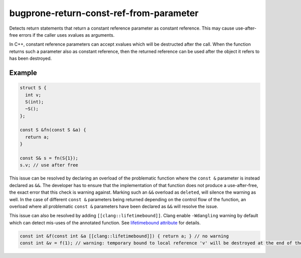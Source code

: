 .. title:: clang-tidy - bugprone-return-const-ref-from-parameter

bugprone-return-const-ref-from-parameter
========================================

Detects return statements that return a constant reference parameter as constant
reference. This may cause use-after-free errors if the caller uses xvalues as
arguments.

In C++, constant reference parameters can accept xvalues which will be destructed
after the call. When the function returns such a parameter also as constant reference,
then the returned reference can be used after the object it refers to has been
destroyed.

Example
-------

.. code-block:: c++

  struct S {
    int v;
    S(int);
    ~S();
  };
  
  const S &fn(const S &a) {
    return a;
  }

  const S& s = fn(S{1});
  s.v; // use after free


This issue can be resolved by declaring an overload of the problematic function
where the ``const &`` parameter is instead declared as ``&&``. The developer has
to ensure that the implementation of that function does not produce a
use-after-free, the exact error that this check is warning against.
Marking such an ``&&`` overload as ``deleted``, will silence the warning as 
well. In the case of different ``const &`` parameters being returned depending
on the control flow of the function, an overload where all problematic
``const &`` parameters have been declared as ``&&`` will resolve the issue.

This issue can also be resolved by adding ``[[clang::lifetimebound]]``. Clang
enable ``-Wdangling`` warning by default which can detect mis-uses of the
annotated function. See `lifetimebound attribute <https://clang.llvm.org/docs/AttributeReference.html#id11>`_
for details.

.. code-block:: c++

  const int &f(const int &a [[clang::lifetimebound]]) { return a; } // no warning
  const int &v = f(1); // warning: temporary bound to local reference 'v' will be destroyed at the end of the full-expression [-Wdangling]
